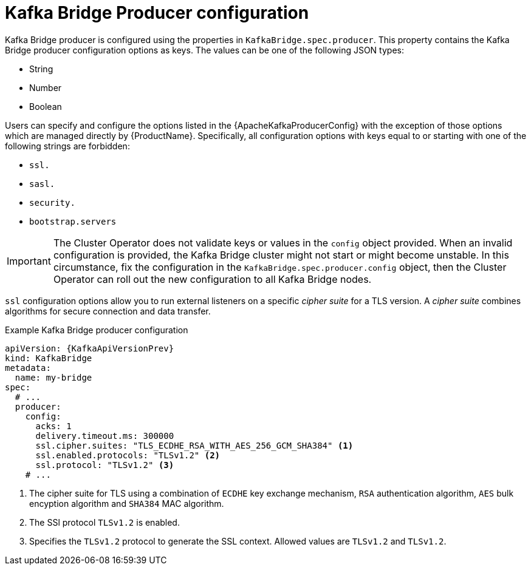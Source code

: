 // Module included in the following assemblies:
//
// assembly-kafka-bridge-configuration.adoc

[id='ref-kafka-bridge-producer-configuration-{context}']
= Kafka Bridge Producer configuration

Kafka Bridge producer is configured using the properties in `KafkaBridge.spec.producer`.
This property contains the Kafka Bridge producer configuration options as keys.
The values can be one of the following JSON types:

* String
* Number
* Boolean

Users can specify and configure the options listed in the {ApacheKafkaProducerConfig} with the exception of those options which are managed directly by {ProductName}.
Specifically, all configuration options with keys equal to or starting with one of the following strings are forbidden:

* `ssl.`
* `sasl.`
* `security.`
* `bootstrap.servers`

IMPORTANT: The Cluster Operator does not validate keys or values in the `config` object provided.
When an invalid configuration is provided, the Kafka Bridge cluster might not start or might become unstable.
In this circumstance, fix the configuration in the `KafkaBridge.spec.producer.config` object, then the Cluster Operator can roll out the new configuration to all Kafka Bridge nodes.

`ssl` configuration options allow you to run external listeners on a specific _cipher suite_ for a TLS version.
A _cipher suite_ combines algorithms for secure connection and data transfer.

.Example Kafka Bridge producer configuration
[source,yaml,subs="attributes+"]
----
apiVersion: {KafkaApiVersionPrev}
kind: KafkaBridge
metadata:
  name: my-bridge
spec:
  # ...
  producer:
    config:
      acks: 1
      delivery.timeout.ms: 300000
      ssl.cipher.suites: "TLS_ECDHE_RSA_WITH_AES_256_GCM_SHA384" <1>
      ssl.enabled.protocols: "TLSv1.2" <2>
      ssl.protocol: "TLSv1.2" <3>
    # ...
----
<1> The cipher suite for TLS using a combination of `ECDHE` key exchange mechanism, `RSA` authentication algorithm,
`AES` bulk encyption algorithm and `SHA384` MAC algorithm.
<2> The SSl protocol `TLSv1.2` is enabled.
<3> Specifies the `TLSv1.2` protocol to generate the SSL context.
Allowed values are `TLSv1.2` and `TLSv1.2`.
